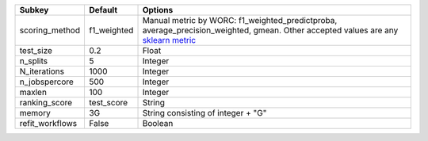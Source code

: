 =============== =========== ===================================================================================================================================================================================================================================
Subkey          Default     Options                                                                                                                                                                                                                            
=============== =========== ===================================================================================================================================================================================================================================
scoring_method  f1_weighted Manual metric by WORC: f1_weighted_predictproba, average_precision_weighted, gmean. Other accepted values are any `sklearn metric <https://scikit-learn.org/stable/modules/model_evaluation.html#common-cases-predefined-values/>`_
test_size       0.2         Float                                                                                                                                                                                                                              
n_splits        5           Integer                                                                                                                                                                                                                            
N_iterations    1000        Integer                                                                                                                                                                                                                            
n_jobspercore   500         Integer                                                                                                                                                                                                                            
maxlen          100         Integer                                                                                                                                                                                                                            
ranking_score   test_score  String                                                                                                                                                                                                                             
memory          3G          String consisting of integer + "G"                                                                                                                                                                                                 
refit_workflows False       Boolean                                                                                                                                                                                                                            
=============== =========== ===================================================================================================================================================================================================================================